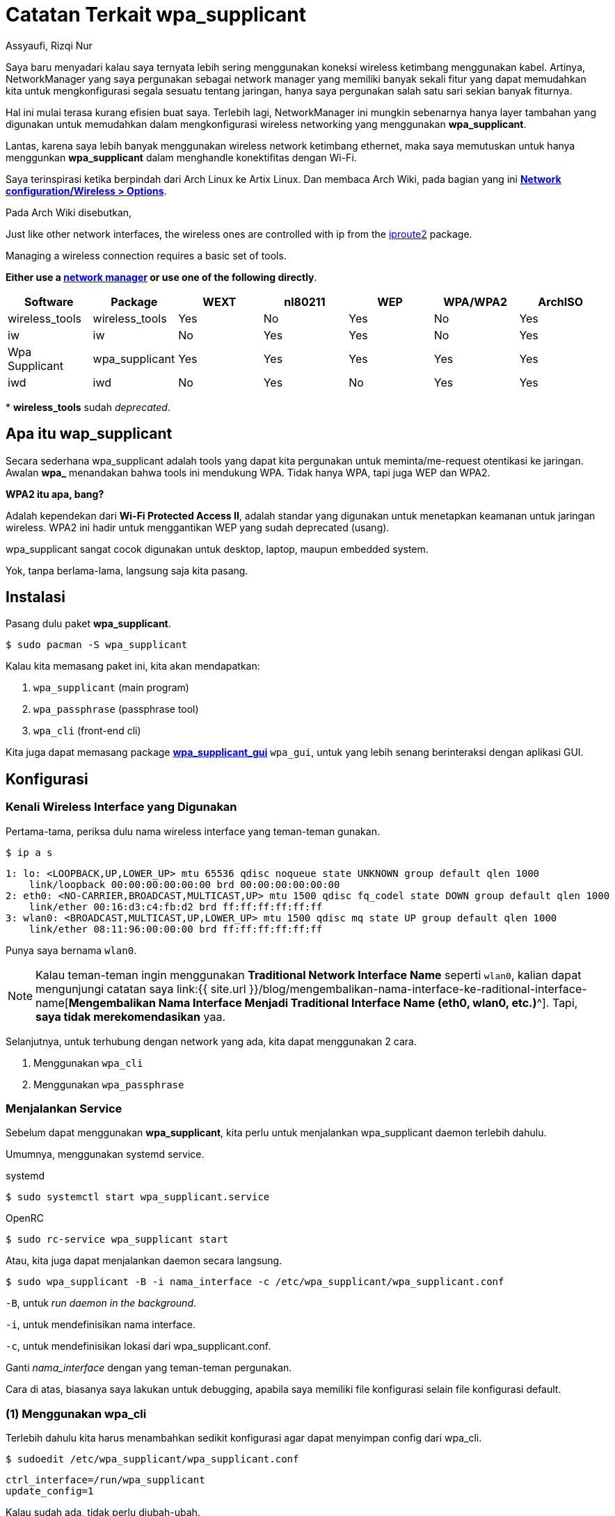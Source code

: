 = Catatan Terkait wpa_supplicant
Assyaufi, Rizqi Nur
:page-email: bandithijo@gmail.com
:page-navtitle: Catatan Terkait wpa_supplicant
:page-excerpt: Saya tidak lagi menggunakan comprehensive network manager seperti NetworkManager atau ConnMan. Terhubung ke jaringan juga hanya dengan Wi-Fi. Maka, saya putuskan untuk menghapus NetworkManager dan hanya menggunakan wpa_supplicant. Ternyata tidak semengerikan yang saya bayangkan. wpa_supplicant juga memiliki interaktif shell yang bernama wpa_cli. Sangat memudahkan untuk digunakan sebagai manajemen tools jaringan konektifitas Wi-Fi.
:page-permalink: /note/:title
:page-categories: note
:page-tags: [wireless]
:page-liquid:
:page-published: true

Saya baru menyadari kalau saya ternyata lebih sering menggunakan koneksi wireless ketimbang menggunakan kabel. Artinya, NetworkManager yang saya pergunakan sebagai network manager yang memiliki banyak sekali fitur yang dapat memudahkan kita untuk mengkonfigurasi segala sesuatu tentang jaringan, hanya saya pergunakan salah satu sari sekian banyak fiturnya.

Hal ini mulai terasa kurang efisien buat saya. Terlebih lagi, NetworkManager ini mungkin sebenarnya hanya layer tambahan yang digunakan untuk memudahkan dalam mengkonfigurasi wireless networking yang menggunakan *wpa_supplicant*.

Lantas, karena saya lebih banyak menggunakan wireless network ketimbang ethernet, maka saya memutuskan untuk hanya menggunkan *wpa_supplicant* dalam menghandle konektifitas dengan Wi-Fi.

Saya terinspirasi ketika berpindah dari Arch Linux ke Artix Linux. Dan membaca Arch Wiki, pada bagian yang ini link:https://wiki.archlinux.org/index.php/Network_configuration/Wireless#Utilities[*Network configuration/Wireless > Options*^].

Pada Arch Wiki disebutkan,

====

Just like other network interfaces, the wireless ones are controlled with ip from the link:https://archlinux.org/packages/?name=iproute2[iproute2^] package.

Managing a wireless connection requires a basic set of tools.

*Either use a link:https://wiki.archlinux.org/index.php/Network_configuration#Network_managers[network manager^] or use one of the following directly*.
====

[.overflow-x]
--
|===
| Software | Package | WEXT | nl80211 | WEP | WPA/WPA2 | ArchISO

| wireless_tools | wireless_tools | Yes | No | Yes | No | Yes
| iw | iw | No | Yes | Yes | No | Yes
| Wpa Supplicant | wpa_supplicant | Yes | Yes | Yes | Yes | Yes
| iwd | iwd | No | Yes | No | Yes | Yes
|===
--

pass:[*] *wireless_tools* sudah _deprecated_.

== Apa itu wap_supplicant

Secara sederhana wpa_supplicant adalah tools yang dapat kita pergunakan untuk meminta/me-request otentikasi ke jaringan. Awalan *wpa_* menandakan bahwa tools ini mendukung WPA. Tidak hanya WPA, tapi juga WEP dan WPA2.

*WPA2 itu apa, bang?*

Adalah kependekan dari *Wi-Fi Protected Access II*, adalah standar yang digunakan untuk menetapkan keamanan untuk jaringan wireless. WPA2 ini hadir untuk menggantikan WEP yang sudah deprecated (usang).

wpa_supplicant sangat cocok digunakan untuk desktop, laptop, maupun embedded system.

Yok, tanpa berlama-lama, langsung saja kita pasang.

== Instalasi

Pasang dulu paket *wpa_supplicant*.

[source,console]
----
$ sudo pacman -S wpa_supplicant
----

Kalau kita memasang paket ini, kita akan mendapatkan:

. `wpa_supplicant` (main program)
. `wpa_passphrase` (passphrase tool)
. `wpa_cli` (front-end cli)

Kita juga dapat memasang package link:https://aur.archlinux.org/packages/wpa_supplicant_gui/[*wpa_supplicant_gui*^] `wpa_gui`, untuk yang lebih senang berinteraksi dengan aplikasi GUI.

== Konfigurasi

=== Kenali Wireless Interface yang Digunakan

Pertama-tama, periksa dulu nama wireless interface yang teman-teman gunakan.

[source,console]
----
$ ip a s
----

----
1: lo: <LOOPBACK,UP,LOWER_UP> mtu 65536 qdisc noqueue state UNKNOWN group default qlen 1000
    link/loopback 00:00:00:00:00:00 brd 00:00:00:00:00:00
2: eth0: <NO-CARRIER,BROADCAST,MULTICAST,UP> mtu 1500 qdisc fq_codel state DOWN group default qlen 1000
    link/ether 00:16:d3:c4:fb:d2 brd ff:ff:ff:ff:ff:ff
3: wlan0: <BROADCAST,MULTICAST,UP,LOWER_UP> mtu 1500 qdisc mq state UP group default qlen 1000
    link/ether 08:11:96:00:00:00 brd ff:ff:ff:ff:ff:ff
----

Punya saya bernama `wlan0`.

[NOTE]
====
Kalau teman-teman ingin menggunakan *Traditional Network Interface Name* seperti `wlan0`, kalian dapat mengunjungi catatan saya link:{{ site.url }}/blog/mengembalikan-nama-interface-ke-raditional-interface-name[*Mengembalikan Nama Interface Menjadi Traditional Interface Name (eth0, wlan0, etc.)*^].
Tapi, *saya tidak merekomendasikan* yaa.
====

Selanjutnya, untuk terhubung dengan network yang ada, kita dapat menggunakan 2 cara.

. Menggunakan `wpa_cli`
. Menggunakan `wpa_passphrase`

=== Menjalankan Service

Sebelum dapat menggunakan *wpa_supplicant*, kita perlu untuk menjalankan wpa_supplicant daemon terlebih dahulu.

Umumnya, menggunakan systemd service.

.systemd
[source,console]
----
$ sudo systemctl start wpa_supplicant.service
----

.OpenRC
[source,console]
----
$ sudo rc-service wpa_supplicant start
----

Atau, kita juga dapat menjalankan daemon secara langsung.

[source,console]
----
$ sudo wpa_supplicant -B -i nama_interface -c /etc/wpa_supplicant/wpa_supplicant.conf
----

`-B`, untuk _run daemon in the background_.

`-i`, untuk mendefinisikan nama interface.

`-c`, untuk mendefinisikan lokasi dari wpa_supplicant.conf.

Ganti _nama_interface_ dengan yang teman-teman pergunakan.

Cara di atas, biasanya saya lakukan untuk debugging, apabila saya memiliki file konfigurasi selain file konfigurasi default.

=== (1) Menggunakan wpa_cli

Terlebih dahulu kita harus menambahkan sedikit konfigurasi agar dapat menyimpan config dari wpa_cli.

[source,console]
----
$ sudoedit /etc/wpa_supplicant/wpa_supplicant.conf
----

[source,conf,linenums]
----
ctrl_interface=/run/wpa_supplicant
update_config=1
----

Kalau sudah ada, tidak perlu diubah-ubah.

Selanjutnya, kita akan gunakan *wpa_cli*.

[source,console]
----
$ sudo wpa_cli
----

----
wpa_cli v2.9
Copyright (c) 2004-2019, Jouni Malinen <j@w1.fi> and contributors

This software may be distributed under the terms of the BSD license.
See README for more details.

Selected interface 'wlan0'

Interactive mode

> _
----

Di dalam shell ini, kita dapat memanfaatkan auto completion untuk perintah-perintah yang tersedia menggunakan tombol kbd:[Tab].

==== Bantuan

Seperti biasa, untuk melihat ketersediaan command yang ada, kita dapat menggunakan.

[source,console]
----
> help
----

==== Scanning

Untuk melakukan pencarian nama network yang ada di sekitar kita.

[source,console]
----
> scan
----

----
OK
<3>CTRL-EVENT-SCAN-STARTED
<3>CTRL-EVENT-SCAN-RESULTS
<3>WPS-AP-AVAILABLE
----

==== Melihat Hasil Scan

Untuk melihat hasil yang telah di-scan.

[source,console]
----
> scan_results
----

----
bssid / frequency / signal level / flags / ssid
00:67:62:78:91:40       2462    -49     [WPA-PSK-CCMP][WPA2-PSK-CCMP][ESS]                      KIKEL
60:18:88:00:00:00       2432    -61     [WPA-PSK-CCMP][WPA2-PSK-CCMP][WPS][ESS]                 bandithijo
fc:a6:cd:be:d8:b0       2462    -88     [WPA-PSK-CCMP][WPA2-PSK-CCMP][ESS]                      SALSHA
e8:01:8d:ae:fb:00       2437    -86     [WPA-PSK-CCMP][WPA2-PSK-CCMP][ESS]                      SIHOMBING
88:c3:97:6d:44:37       2462    -89     [WPA-PSK-CCMP+TKIP][WPA2-PSK-CCMP+TKIP][WPS][ESS]       SURYA
----

==== Mendaftarkan Network

Saya ingin mendaftarkan network baru degan SSID bernama *bandithijo*.

Namun, kita perlu mengambil nomor index -- ibarat nomor antrian.

[source,console]
----
> add_network
----

----
0
----

Nah, berarti saya akan menggunakan index ke-*0* untuk mendaftarkan network ini.

Selanjutnya, kita akan mengeset credential untuk network tersebut.

Masukkan SSID,

[source,console]
----
> set_network 0 ssid "bandithijo"
----

----
OK
----

Masukkan password dari SSID,

[source,console]
----
> set_network 0 psk "passwordinirahasiasekali"
----

----
OK
----

[NOTE]
====
Kalau SSID nya tanpa password, kalian dapat menggantinya dengan:

[source,console]
----
> set_network 0 ssid "bandithijo"
> set_network 0 key_mgmt NONE
----
====

TIP: *Kalau terjadi kesalahan input, tinggal jalankan perintah yang sama dengan nilai yang benar*.


==== Melihat Daftar Network yang Tersimpan

Untuk melihat daftar network yang pernah didaftarkan, gunakan perintah:

[source,console]
----
> list_networks
----

----
network id / ssid / bssid / flags
0       bandithijo      any     [TEMP-DISABLED]
----

==== Untuk Terhubung dengan Network

Dapat dilihat, pada network index ke-0, saya telah berhasil menyimpan konfigurasi untuk network *bandithijo*.

Untuk terkoneksi dengan network tersebut, kita gunakan perintah:

[source,console]
----
> select_network 0
----

----
OK
----

Atau,

[source,console]
----
> enable_network 0
----

----
OK
----

Kalau berhasil, outputnya akan seperti ini.

----
<3>CTRL-EVENT-SSID-REENABLED id=0 ssid="bandithijo"
<3>CTRL-EVENT-SCAN-STARTED
<3>CTRL-EVENT-SCAN-RESULTS
<3>WPS-AP-AVAILABLE
<3>SME: Trying to authenticate with 60:18:88:00:00:00 (SSID='bandithijo' freq=2432 MHz)
<3>Trying to associate with 60:18:88:00:00:00 (SSID='bandithijo' freq=2432 MHz)
<3>Associated with 60:18:88:00:00:00
<3>CTRL-EVENT-SUBNET-STATUS-UPDATE status=0
<3>WPA: Key negotiation completed with 60:18:88:00:00:00 [PTK=CCMP GTK=CCMP]
<3>CTRL-EVENT-CONNECTED - Connection to 60:18:88:00:00:00 completed [id=0 id_str=]
<3>CTRL-EVENT-REGDOM-CHANGE init=CORE type=WORLD
----

Mantap, coba test `$ ip a s`, untuk melihat apakah wireless interface yang kita gunakan telah mendapatkan IP address atau belum. Seharusnya pada tahap ini, sudah mendapatkan IP address.

Kalau sudah, laukan test koneksi dengan `ping`.

==== Simpan Hasil Konfigurasi

Sebelum keluar, jangan lupa untuk menyimpan hasil konfigurasi.

[source,console]
----
> save_config
----

----
OK
----

==== Keluar dari wpa_cli

Untuk keluar, kita dapat menggunakan perintah.

[source,console]
----
> quit
----

==== Disconnect

Untuk disconnect dari jaringan, masuk lagi ke *wpa_cli*, dan jalankan printah:

[source,console]
----
> disconnect
----

----
OK
<3>CTRL-EVENT-DISCONNECTED bssid=60:18:88:00:00:00 reason=3 locally_generated=1
<3>CTRL-EVENT-REGDOM-CHANGE init=CORE type=WORLD
----

=== (2) Menggunakan wpa_passphrase

Metode ini dapat kita gunakan untuk terkoneksi secara cepat ke SSID apabila kita sudah tahu nama SSID dan passwordnya.

Sebenarnya `wpa_passphrase` ini digunakan untuk mengenerate konfigurasi minimal yang dapat kita gunakan ke konfigurasi wpa_supplicant.

[source,console]
----
$ wpa_passphrase bandithijo iniadalahpassword
----

----
network={
        ssid="bandithijo"
        #psk="iniadalahpassword"
        psk=de91478f405cc6685267c972844591e1adfde34e5e74c525c44b0b5e3e16a968
}
----

Kita bisa copy dan masukkan ke dalam */etc/wpa_supplicant/wpa_supplicant.conf* untuk konfigurasi yang lebih persistent.

Atau dengan cara mengkombinasikan dengan perintah wpa_supplicant.

WARNING: Pastikan *wpa_supplicant belum berjalan* di process maupun di service.

----
$ sudo wpa_supplicant -B -i interface -c <(wpa_passphrase MYSSID passphrase)
----

Misal,

----
$ sudo wpa_supplicant -B -i wlan0 -c <(wpa_passphrase bandithijo iniadalahpassword)
----

[WARNING]
====
Namun, karena proses substitusi, kita tidak dapat menjalankan proses ini dengan *sudo*.

----
Successfully initialized wpa_supplicant
Failed to open config file '/dev/fd/63', error: No such file or directory
Failed to read or parse configuration '/dev/fd/63'
----

Kita perlu menggunakan *root shell*

[source,console]
----
$ sudo su
----

[source,console]
----
# wpa_supplicant -B -i wlan0 -c <(wpa_passphrase bandithijo iniadalahpassword)
----

----
Successfully initialized wpa_supplicant
----
====

Nah, mantap!

Sekarang seharusnya wireless interface sudah mendapatkan IP address.

[source,console]
----
$ ip a s wlan0
----

----
3: wlan0: <BROADCAST,MULTICAST,UP,LOWER_UP> mtu 1500 qdisc mq state UP group default qlen 1000
    link/ether 08:11:96:00:00:00 brd ff:ff:ff:ff:ff:ff
    inet 192.168.1.7/24 brd 192.168.1.255 scope global dynamic noprefixroute wlan0
       valid_lft 86006sec preferred_lft 75206sec
    inet6 fe80::9373:975b:0000:0000/64 scope link
       valid_lft forever preferred_lft forever
----

Nah, dapat dilihat, saya sudah mendapatkan IP address.

NOTE: Saya menggunakan *dhcpcd* service.

Sekarang coba tes koneksi internet dengan ping.

[source,console]
----
$ ping archlinux.org
----

----
PING archlinux.org (95.217.163.246) 56(84) bytes of data.
64 bytes from archlinux.org (95.217.163.246): icmp_seq=1 ttl=52 time=226 ms
64 bytes from archlinux.org (95.217.163.246): icmp_seq=2 ttl=52 time=215 ms
64 bytes from archlinux.org (95.217.163.246): icmp_seq=3 ttl=52 time=246 ms

--- archlinux.org ping statistics ---
3 packets transmitted, 3 received, 0% packet loss, time 2000ms
rtt min/avg/max/mdev = 215.292/228.954/245.752/12.631 ms
----

Mantap! Kita telah berhasil terhubung ke internet.

== Penggunaan yang Lebih Advanced

Untuk konfigurasi dan penggunaan yang lebih advanced, teman-teman dapat membaca sendiri di Arch Wiki.

link:https://wiki.archlinux.org/index.php/Wpa_supplicant#Advanced_usage[*wpa_supplicant: Advanced usage*^].

== Tambahan

=== Bagaimana Saya Menggunakan wpa_supplicant?

Kalau saya, karena tidak banyak berpindah2 tempat, saya memilih menggunakan service untuk menjalankan *wpa_supplicant*.

Saat ini saya sudah menggunakan *OpenRC*. Secara default, service akan membaca file `/etc/wpa_supplicant/wpa_supplicant.conf`.

Namun, saya ingin lebih fleksible, saya buat file *wpa_supplicant.conf* ini menjadi symbolic link dari beberapa file configurasi yang tergantung dari tempat.

. Rumah
. Kantor

Misal seperti ini,

[source,console]
----
$ tree /etc/wpa_supplicant
----

----
.
├── wpa_cli.sh
├── wpa_supplicant.conf -> wpa_supplicant-home.conf  <1>
├── wpa_supplicant-home.conf  <1>
└── wpa_supplicant-office.conf
----

<1> Dapat dilihat, saat ini saya sedang menggunakan Wi-Fi di rumah, maka saya menghubungkan symbolic link konfigurasi `-home.conf` dengan `wpa_supplicant.conf`.

Isi dari file *wpa_supplicant-home.conf* maupun *wpa_supplicant-office.conf*, kira-kira seperti ini:

./etc/wpa_supplicant/wpa_supplicant-home.conf
[source,conf,linenums]
----
ctrl_interface=/run/wpa_supplicant
update_config=1

network={
  ssid="bandithijo"
  #psk="iniadalahpassword"
  psk=de91478f405cc6685267c972844591e1adfde34e5e74c525c44b0b5e3e16a968
}
----

Hanya berbeda di SSD dan passphrase.

Untuk berganti-ganti symbolic link, saya mengunakan cara seperti ini:

.Home
[source,console]
----
$ sudo ln -sf /etc/wpa_supplicant/wpa_supplicant-home.conf /etc/wpa_supplicant/wpa_supplicant.conf
----

.Office
[source,console]
----
$ sudo ln -sf /etc/wpa_supplicant/wpa_supplicant-office.conf /etc/wpa_supplicant/wpa_supplicant.conf
----

Setelah file konfigurasi siap, tinggal jalankan service dari *wpa_supplicant*.

Misal, pada *OpenRC*.

Tambahkan ke dalam service default yang akan dijalankan ketika sistem startup.

pass:[*] Tidak perlu menggunakan *default* juga bisa.

[source,console]
----
$ sudo rc-update add wpa_supplicant default
----

----
* service wpa_supplicant added to runlevel default
----

Lihat, apakah sudah masuk daftar status list.

[source,console]
----
$ rc-status --all
----

----
Runlevel: default
 cronie                                                                [  started  ]
 wpa_supplicant                                                        [  stopped  ]
 dhcpcd                                                                [  started  ]
 alsasound                                                             [  started  ]
 dbus                                                                  [  started  ]
----

Tinggal di-start saja.

[source,console]
----
$ sudo rc-service wpa_supplicant start
----

----
wpa_supplicant    | * Starting WPA Supplicant Daemon ...
wpa_supplicant    |Successfully initialized wpa_supplicant                    [ ok ]
----

Mantap, sekarang seharusnya kita sudah dapat terhubung dengan jaringan.

Untuk systemd, mohon maaf saya belum sempat mencoba menggunakan systemd. Kemungkin hanya perlu menjalankan service dari wpa_supplicant.service seperti biasa. Silahkan merujuk ke Arch Wiki.

== Pesan Penulis

Sepertinya, segini dulu yang dapat saya tuliskan.

Mudah-mudahan dapat bermanfaat.

Terima kasih.

(\^_^)

== Referensi

. link:https://wiki.archlinux.org/index.php/Wpa_supplicant[wiki.archlinux.org/index.php/Wpa_supplicant^]
Diakses tanggal: 2020/12/31

. link:https://wiki.archlinux.org/index.php/Network_configuration/Wireless#Utilities[wiki.archlinux.org/index.php/Network_configuration/Wireless#Utilities^]
Diakses tanggal: 2020/12/31
